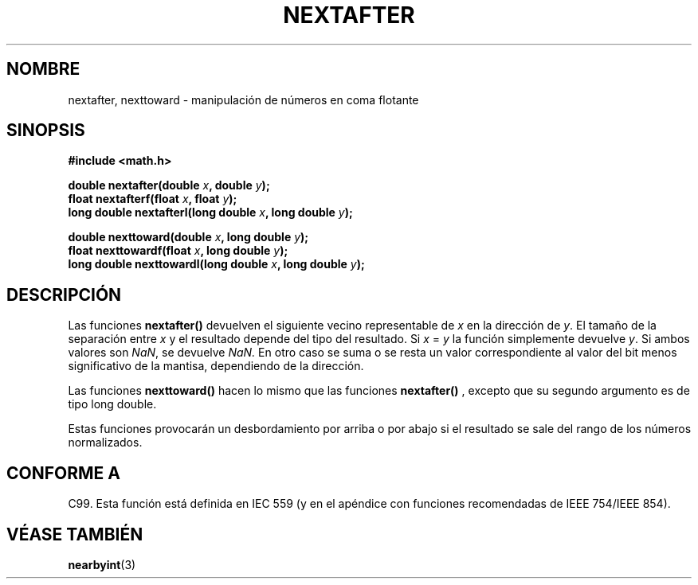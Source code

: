 .\" Copyright 2002 Walter Harms (walter.harms@informatik.uni-oldenburg.de)
.\" Distributed under GPL
.\" Based on glibc infopages
.TH NEXTAFTER 3 "10 agosto 2002" "GNU" "funciones matemáticas de libc"
.SH NOMBRE
nextafter, nexttoward \- manipulación de números en coma flotante
.SH SINOPSIS
.B #include <math.h>
.sp
.BI "double nextafter(double " x ", double " y );
.br
.BI "float nextafterf(float " x ", float " y );
.br
.BI "long double nextafterl(long double " x ", long double " y );
.sp
.BI "double nexttoward(double " x ", long double " y );
.br
.BI "float nexttowardf(float " x ", long double " y );
.br
.BI "long double nexttowardl(long double " x ", long double " y ); 
.SH DESCRIPCIÓN
Las funciones
.B nextafter()
devuelven el siguiente vecino representable de
\fIx\fP en la dirección de \fIy\fP.  El tamaño de la separación
entre \fIx\fP y el resultado depende del tipo del resultado.
Si \fIx\fP = \fIy\fP la función simplemente devuelve \fIy\fP.
Si ambos valores son
.IR NaN ,
se devuelve
.I NaN.
En otro caso se suma o se resta un valor correspondiente al valor
del bit menos significativo de la mantisa,
dependiendo de la dirección.
.PP
Las funciones
.B nexttoward()
hacen lo mismo que las funciones
.B nextafter()
, excepto que su segundo argumento es de tipo long double.
.PP
Estas funciones provocarán un desbordamiento por arriba o por abajo
si el resultado se sale del rango de los números normalizados.
.SH "CONFORME A"
C99. Esta función está definida en IEC 559 (y en el apéndice con
funciones recomendadas de IEEE 754/IEEE 854).
.SH "VÉASE TAMBIÉN"
.BR nearbyint (3)
